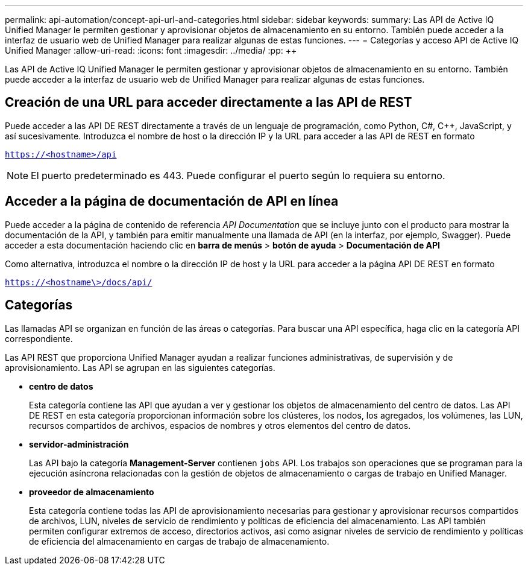 ---
permalink: api-automation/concept-api-url-and-categories.html 
sidebar: sidebar 
keywords:  
summary: Las API de Active IQ Unified Manager le permiten gestionar y aprovisionar objetos de almacenamiento en su entorno. También puede acceder a la interfaz de usuario web de Unified Manager para realizar algunas de estas funciones. 
---
= Categorías y acceso API de Active IQ Unified Manager
:allow-uri-read: 
:icons: font
:imagesdir: ../media/
:pp: &#43;&#43;


[role="lead"]
Las API de Active IQ Unified Manager le permiten gestionar y aprovisionar objetos de almacenamiento en su entorno. También puede acceder a la interfaz de usuario web de Unified Manager para realizar algunas de estas funciones.



== Creación de una URL para acceder directamente a las API de REST

Puede acceder a las API DE REST directamente a través de un lenguaje de programación, como Python, C#, C{pp}, JavaScript, y así sucesivamente. Introduzca el nombre de host o la dirección IP y la URL para acceder a las API de REST en formato

`https://<hostname>/api`

[NOTE]
====
El puerto predeterminado es 443. Puede configurar el puerto según lo requiera su entorno.

====


== Acceder a la página de documentación de API en línea

Puede acceder a la página de contenido de referencia _API Documentation_ que se incluye junto con el producto para mostrar la documentación de la API, y también para emitir manualmente una llamada de API (en la interfaz, por ejemplo, Swagger). Puede acceder a esta documentación haciendo clic en *barra de menús* > *botón de ayuda* > *Documentación de API*

Como alternativa, introduzca el nombre o la dirección IP de host y la URL para acceder a la página API DE REST en formato

`https://<hostname\>/docs/api/`



== Categorías

Las llamadas API se organizan en función de las áreas o categorías. Para buscar una API específica, haga clic en la categoría API correspondiente.

Las API REST que proporciona Unified Manager ayudan a realizar funciones administrativas, de supervisión y de aprovisionamiento. Las API se agrupan en las siguientes categorías.

* *centro de datos*
+
Esta categoría contiene las API que ayudan a ver y gestionar los objetos de almacenamiento del centro de datos. Las API DE REST en esta categoría proporcionan información sobre los clústeres, los nodos, los agregados, los volúmenes, las LUN, recursos compartidos de archivos, espacios de nombres y otros elementos del centro de datos.

* *servidor-administración*
+
Las API bajo la categoría *Management-Server* contienen `jobs` API. Los trabajos son operaciones que se programan para la ejecución asíncrona relacionadas con la gestión de objetos de almacenamiento o cargas de trabajo en Unified Manager.

* *proveedor de almacenamiento*
+
Esta categoría contiene todas las API de aprovisionamiento necesarias para gestionar y aprovisionar recursos compartidos de archivos, LUN, niveles de servicio de rendimiento y políticas de eficiencia del almacenamiento. Las API también permiten configurar extremos de acceso, directorios activos, así como asignar niveles de servicio de rendimiento y políticas de eficiencia del almacenamiento en cargas de trabajo de almacenamiento.


